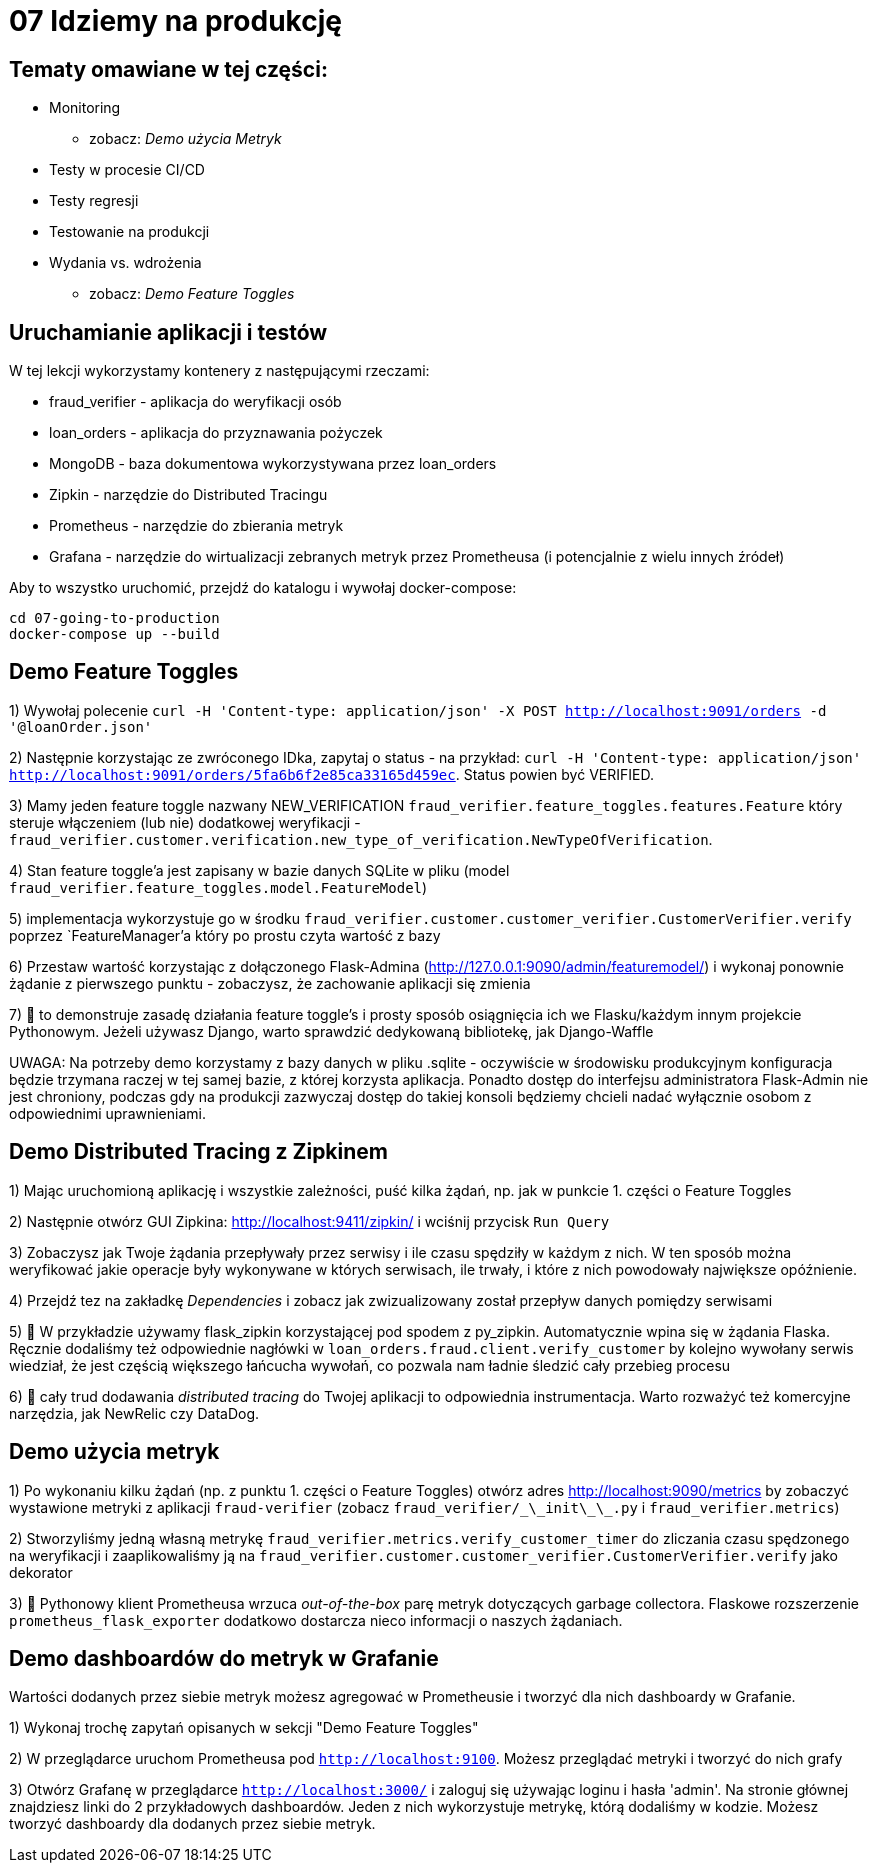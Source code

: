 = 07 Idziemy na produkcję

== Tematy omawiane w tej części:

* Monitoring
- zobacz: _Demo użycia Metryk_
* Testy w procesie CI/CD
* Testy regresji
* Testowanie na produkcji
* Wydania vs. wdrożenia
- zobacz: _Demo Feature Toggles_

== Uruchamianie aplikacji i testów

W tej lekcji wykorzystamy kontenery z następującymi rzeczami:

 - fraud_verifier - aplikacja do weryfikacji osób
 - loan_orders - aplikacja do przyznawania pożyczek
 - MongoDB - baza dokumentowa wykorzystywana przez loan_orders
 - Zipkin - narzędzie do Distributed Tracingu
 - Prometheus - narzędzie do zbierania metryk
 - Grafana - narzędzie do wirtualizacji zebranych metryk przez Prometheusa (i potencjalnie z wielu innych źródeł)

Aby to wszystko uruchomić, przejdź do katalogu i wywołaj docker-compose:

```
cd 07-going-to-production
docker-compose up --build
```

== Demo Feature Toggles
1) Wywołaj polecenie `curl -H 'Content-type: application/json' -X POST http://localhost:9091/orders -d '@loanOrder.json'`

2) Następnie korzystając ze zwróconego IDka, zapytaj o status - na przykład: `curl -H 'Content-type: application/json' http://localhost:9091/orders/5fa6b6f2e85ca33165d459ec`. Status powien być VERIFIED.

3) Mamy jeden feature toggle nazwany NEW_VERIFICATION `fraud_verifier.feature_toggles.features.Feature` który steruje włączeniem (lub nie) dodatkowej weryfikacji - `fraud_verifier.customer.verification.new_type_of_verification.NewTypeOfVerification`.

4) Stan feature toggle'a jest zapisany w bazie danych SQLite w pliku (model `fraud_verifier.feature_toggles.model.FeatureModel`)

5) implementacja wykorzystuje go w środku `fraud_verifier.customer.customer_verifier.CustomerVerifier.verify` poprzez `FeatureManager`'a który po prostu czyta wartość z bazy

6) Przestaw wartość korzystając z dołączonego Flask-Admina (http://127.0.0.1:9090/admin/featuremodel/) i wykonaj ponownie żądanie z pierwszego punktu - zobaczysz, że zachowanie aplikacji się zmienia

7) 🐍 to demonstruje zasadę działania feature toggle's i prosty sposób osiągnięcia ich we Flasku/każdym innym projekcie Pythonowym. Jeżeli używasz Django, warto sprawdzić dedykowaną bibliotekę, jak Django-Waffle

UWAGA: Na potrzeby demo korzystamy z bazy danych w pliku .sqlite - oczywiście w środowisku produkcyjnym konfiguracja będzie trzymana raczej w tej samej bazie, z której korzysta aplikacja. Ponadto dostęp do interfejsu administratora Flask-Admin nie jest chroniony, podczas gdy na produkcji zazwyczaj dostęp do takiej konsoli będziemy chcieli nadać wyłącznie osobom z odpowiednimi uprawnieniami.

== Demo Distributed Tracing z Zipkinem
1) Mając uruchomioną aplikację i wszystkie zależności, puść kilka żądań, np. jak w punkcie 1. części o Feature Toggles

2) Następnie otwórz GUI Zipkina: http://localhost:9411/zipkin/ i wciśnij przycisk `Run Query`

3) Zobaczysz jak Twoje żądania przepływały przez serwisy i ile czasu spędziły w każdym z nich. W ten sposób można weryfikować jakie operacje były wykonywane w których serwisach, ile trwały, i które z nich powodowały największe opóźnienie.

4) Przejdź tez na zakładkę _Dependencies_ i zobacz jak zwizualizowany został przepływ danych pomiędzy serwisami

5) 🐍 W przykładzie używamy flask_zipkin korzystającej pod spodem z py_zipkin. Automatycznie wpina się w żądania Flaska. Ręcznie dodaliśmy też odpowiednie nagłówki w `loan_orders.fraud.client.verify_customer` by kolejno wywołany serwis wiedział, że jest częścią większego łańcucha wywołań, co pozwala nam ładnie śledzić cały przebieg procesu

6) 🐍 cały trud dodawania _distributed tracing_ do Twojej aplikacji to odpowiednia instrumentacja. Warto rozważyć też komercyjne narzędzia, jak NewRelic czy DataDog.


== Demo użycia metryk
1) Po wykonaniu kilku żądań (np. z punktu 1. części o Feature Toggles) otwórz adres http://localhost:9090/metrics by zobaczyć wystawione metryki z aplikacji `fraud-verifier` (zobacz `fraud_verifier/\_\_init\_\_.py` i `fraud_verifier.metrics`)

2) Stworzyliśmy jedną własną metrykę `fraud_verifier.metrics.verify_customer_timer` do zliczania czasu spędzonego na weryfikacji i zaaplikowaliśmy ją na `fraud_verifier.customer.customer_verifier.CustomerVerifier.verify` jako dekorator

3) 🐍 Pythonowy klient Prometheusa wrzuca _out-of-the-box_ parę metryk dotyczących garbage collectora. Flaskowe rozszerzenie `prometheus_flask_exporter` dodatkowo dostarcza nieco informacji o naszych żądaniach.

== Demo dashboardów do metryk w Grafanie

Wartości dodanych przez siebie metryk możesz agregować w Prometheusie i tworzyć dla nich dashboardy w Grafanie.

1) Wykonaj trochę zapytań opisanych w sekcji "Demo Feature Toggles"

2) W przeglądarce uruchom Prometheusa pod `http://localhost:9100`. Możesz przeglądać metryki i tworzyć do nich grafy

3) Otwórz Grafanę w przeglądarce `http://localhost:3000/` i zaloguj się używając loginu i hasła 'admin'. Na stronie głównej znajdziesz linki do 2 przykładowych dashboardów. Jeden z nich wykorzystuje metrykę, którą dodaliśmy w kodzie. Możesz tworzyć dashboardy dla dodanych przez siebie metryk.
